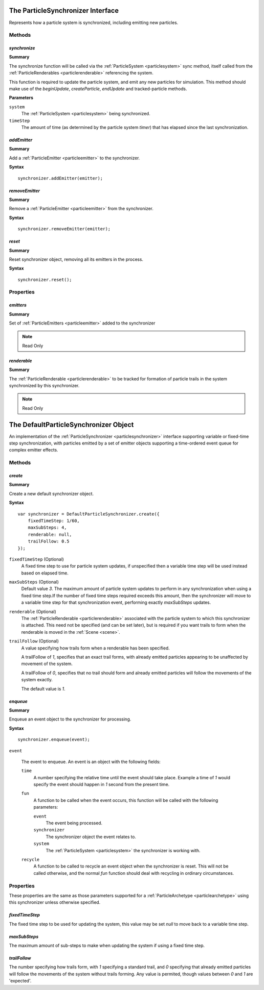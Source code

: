 .. index::
    single: ParticleSynchronizer

.. highlight:: javascript

.. _particlesynchronizer:

==================================
The ParticleSynchronizer Interface
==================================

Represents how a particle system is synchronized, including emitting new particles.

Methods
=======

.. index::
    pair: ParticleSynchronizer; synchronize

`synchronize`
-------------

**Summary**

The synchronize function will be called via the :ref:`ParticleSystem <particlesystem>` sync method, itself called from the :ref:`ParticleRenderables <particlerenderable>` referencing the system.

This function is required to update the particle system, and emit any new particles for simulation. This method should make use of the `beginUpdate`, `createParticle`, `endUpdate` and tracked-particle methods.

**Parameters**

``system``
    The :ref:`ParticleSystem <particlesystem>` being synchronized.

``timeStep``
    The amount of time (as determined by the particle system `timer`) that has elapsed since the last synchronization.

.. index::
    pair: ParticleSynchronizer; addEmitter

`addEmitter`
------------

**Summary**

Add a :ref:`ParticleEmitter <particleemitter>` to the synchronizer.

**Syntax** ::

    synchronizer.addEmitter(emitter);

.. index::
    pair: ParticleSynchronizer; removeEmitter

`removeEmitter`
---------------

**Summary**

Remove a :ref:`ParticleEmitter <particleemitter>` from the synchronizer.

**Syntax** ::

    synchronizer.removeEmitter(emitter);

.. index::
    pair: ParticleSynchronizer; reset

`reset`
-------

**Summary**

Reset synchronizer object, removing all its emitters in the process.

**Syntax** ::

    synchronizer.reset();

Properties
==========

.. index::
    pair: ParticleSynchronizer; emitters

`emitters`
----------

**Summary**

Set of :ref:`ParticleEmitters <particleemitter>` added to the synchronizer

.. note :: Read Only

.. index::
    pair: ParticleSynchronizer; renderable

`renderable`
------------

**Summary**

The :ref:`ParticleRenderable <particlerenderable>` to be tracked for formation of particle trails in the system synchronized by this synchronizer.

.. note :: Read Only

.. index::
    single: DefaultParticleSynchronizer

.. _defaultparticlesynchronizer:

======================================
The DefaultParticleSynchronizer Object
======================================

An implementation of the :ref:`ParticleSynchronizer <particlesynchronizer>` interface supporting variable or fixed-time step synchronization, with particles emitted by a set of emitter objects supporting a time-ordered event queue for complex emitter effects.

Methods
=======

.. index::
    pair: DefaultParticleSynchronizer; create

`create`
--------

**Summary**

Create a new default synchronizer object.

**Syntax** ::

    var synchronizer = DefaultParticleSynchronizer.create({
        fixedTimeStep: 1/60,
        maxSubSteps: 4,
        renderable: null,
        trailFollow: 0.5
    });

``fixedTimeStep`` (Optional)
    A fixed time step to use for particle system updates, if unspecified then a variable time step will be used instead based on elapsed time.

``maxSubSteps`` (Optional)
    Default value `3`. The maximum amount of particle system updates to perform in any synchronization when using a fixed time step.If the number of fixed time steps required exceeds this amount, then the synchronizer will move to a variable time step for that synchronization event, performing exactly `maxSubSteps` updates.

``renderable`` (Optional)
    The :ref:`ParticleRenderable <particlerenderable>` associated with the particle system to which this synchronizer is attached. This need not be specified (and can be set later), but is required if you want trails to form when the renderable is moved in the :ref:`Scene <scene>`.

``trailFollow`` (Optional)
    A value specifying how trails form when a renderable has been specified.

    A trailFollow of `1`, specifies that an exact trail forms, with already emitted particles appearing to be unaffected by movement of the system.

    A trailFollow of `0`, specifies that no trail should form and already emitted particles will follow the movements of the system exactly.

    The default value is `1`.

.. index::
    pair: DefaultParticleSynchronizer; enqueue

`enqueue`
---------

**Summary**

Enqueue an event object to the synchronizer for processing.

**Syntax** ::

    synchronizer.enqueue(event);

``event``

    The event to enqueue. An event is an object with the following fields:

    ``time``
        A number specifying the relative time until the event should take place. Example a time of `1` would specify the event should happen in `1` second from the present time.

    ``fun``
        A function to be called when the event occurs, this function will be called with the following parameters:

        ``event``
            The event being processed.

        ``synchronizer``
            The synchronizer object the event relates to.

        ``system``
            The :ref:`ParticleSystem <particlesystem>` the synchronizer is working with.

    ``recycle``
        A function to be called to recycle an event object when the synchronizer is reset. This will not be called otherwise, and the normal `fun` function should deal with recycling in ordinary circumstances.

.. _defaultparticlesynchronizer_archetype:

Properties
==========

These properties are the same as those parameters supported for a :ref:`ParticleArchetype <particlearchetype>` using this synchronizer unless otherwise specified.

.. index::
    pair: DefaultParticleSynchronizer; fixedTimeStep

`fixedTimeStep`
---------------

The fixed time step to be used for updating the system, this value may be set `null` to move back to a variable time step.

.. index::
    pair: DefaultParticleSynchronizer; maxSubSteps

`maxSubSteps`
-------------

The maximum amount of sub-steps to make when updating the system if using a fixed time step.

.. index::
    pair: DefaultParticleSynchronizer; trailFollow

`trailFollow`
-------------

The number specifying how trails form, with `1` specifying a standard trail, and `0` specifying that already emitted particles will follow the movements of the system without trails forming. Any value is permited, though values between `0` and `1` are 'expected'.

